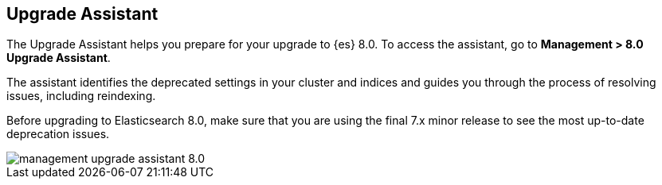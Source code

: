[[upgrade-assistant]]
== Upgrade Assistant

The Upgrade Assistant helps you prepare for your upgrade to {es} 8.0. 
To access the assistant, go to *Management > 8.0 Upgrade Assistant*. 

The assistant identifies the deprecated settings in your cluster and indices 
and guides you through the process of resolving issues, including reindexing. 

Before upgrading to Elasticsearch 8.0, make sure that you are using the final 
7.x minor release to see the most up-to-date deprecation issues. 

[role="screenshot"]
image::images/management-upgrade-assistant-8.0.png[]
